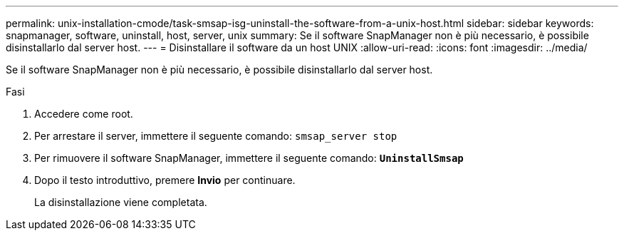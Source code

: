 ---
permalink: unix-installation-cmode/task-smsap-isg-uninstall-the-software-from-a-unix-host.html 
sidebar: sidebar 
keywords: snapmanager, software, uninstall, host, server, unix 
summary: Se il software SnapManager non è più necessario, è possibile disinstallarlo dal server host. 
---
= Disinstallare il software da un host UNIX
:allow-uri-read: 
:icons: font
:imagesdir: ../media/


[role="lead"]
Se il software SnapManager non è più necessario, è possibile disinstallarlo dal server host.

.Fasi
. Accedere come root.
. Per arrestare il server, immettere il seguente comando: `smsap_server stop`
. Per rimuovere il software SnapManager, immettere il seguente comando: `*UninstallSmsap*`
. Dopo il testo introduttivo, premere *Invio* per continuare.
+
La disinstallazione viene completata.


